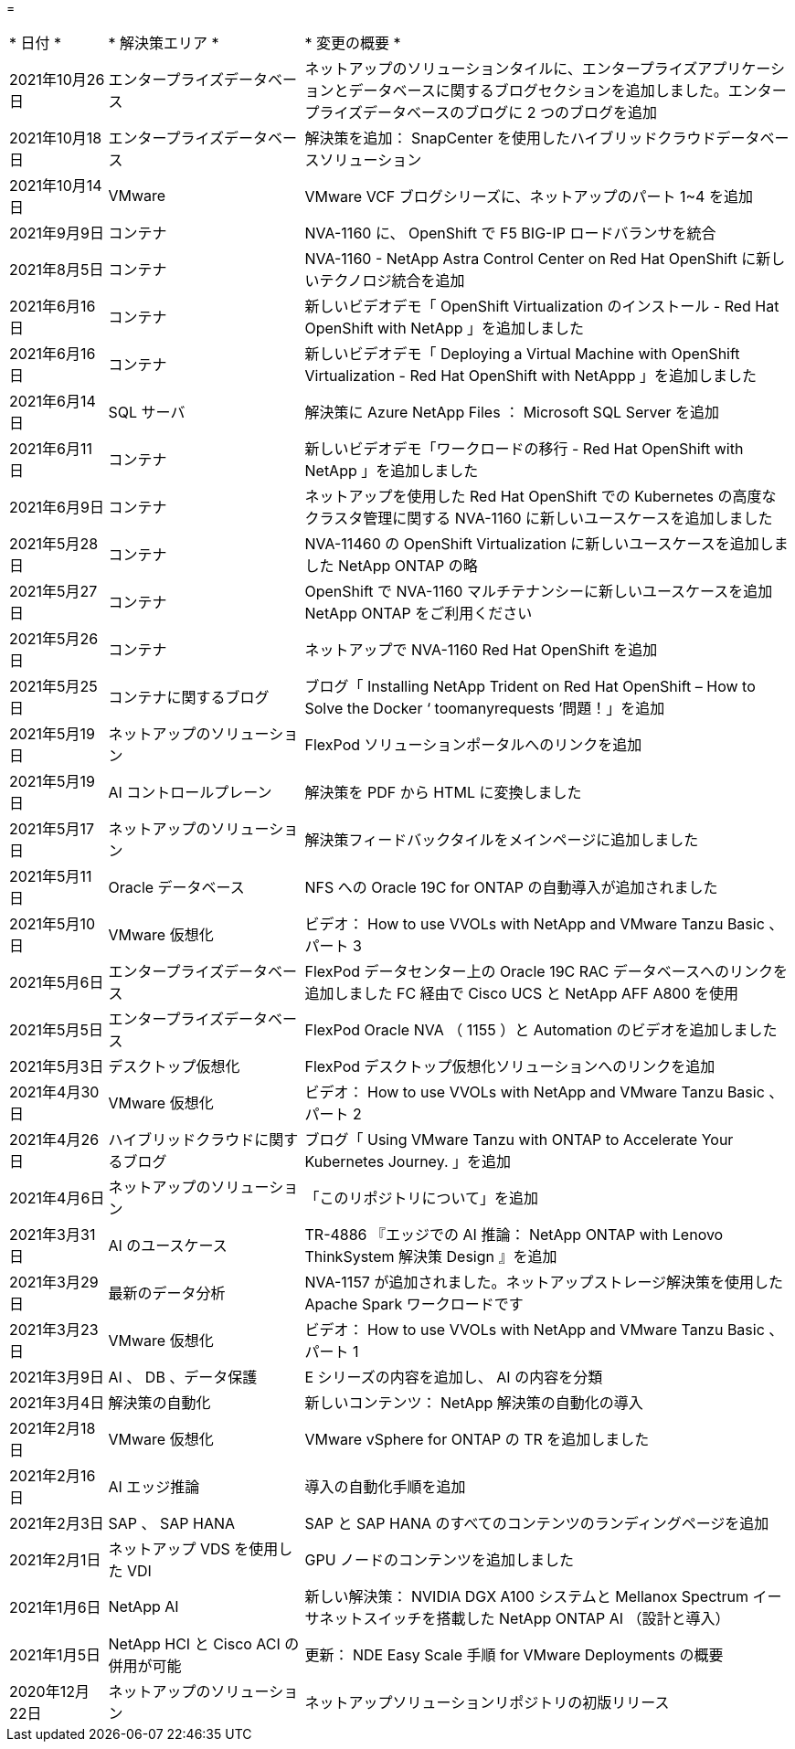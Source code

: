 = 


[cols="2, 4, 10"]
|===


| * 日付 * | * 解決策エリア * | * 変更の概要 * 


| 2021年10月26日 | エンタープライズデータベース | ネットアップのソリューションタイルに、エンタープライズアプリケーションとデータベースに関するブログセクションを追加しました。エンタープライズデータベースのブログに 2 つのブログを追加 


| 2021年10月18日 | エンタープライズデータベース | 解決策を追加： SnapCenter を使用したハイブリッドクラウドデータベースソリューション 


| 2021年10月14日 | VMware | VMware VCF ブログシリーズに、ネットアップのパート 1~4 を追加 


| 2021年9月9日 | コンテナ | NVA-1160 に、 OpenShift で F5 BIG-IP ロードバランサを統合 


| 2021年8月5日 | コンテナ | NVA-1160 - NetApp Astra Control Center on Red Hat OpenShift に新しいテクノロジ統合を追加 


| 2021年6月16日 | コンテナ | 新しいビデオデモ「 OpenShift Virtualization のインストール - Red Hat OpenShift with NetApp 」を追加しました 


| 2021年6月16日 | コンテナ | 新しいビデオデモ「 Deploying a Virtual Machine with OpenShift Virtualization - Red Hat OpenShift with NetAppp 」を追加しました 


| 2021年6月14日 | SQL サーバ | 解決策に Azure NetApp Files ： Microsoft SQL Server を追加 


| 2021年6月11日 | コンテナ | 新しいビデオデモ「ワークロードの移行 - Red Hat OpenShift with NetApp 」を追加しました 


| 2021年6月9日 | コンテナ | ネットアップを使用した Red Hat OpenShift での Kubernetes の高度なクラスタ管理に関する NVA-1160 に新しいユースケースを追加しました 


| 2021年5月28日 | コンテナ | NVA-11460 の OpenShift Virtualization に新しいユースケースを追加しました NetApp ONTAP の略 


| 2021年5月27日 | コンテナ | OpenShift で NVA-1160 マルチテナンシーに新しいユースケースを追加 NetApp ONTAP をご利用ください 


| 2021年5月26日 | コンテナ | ネットアップで NVA-1160 Red Hat OpenShift を追加 


| 2021年5月25日 | コンテナに関するブログ | ブログ「 Installing NetApp Trident on Red Hat OpenShift – How to Solve the Docker ‘ toomanyrequests ’問題！」を追加 


| 2021年5月19日 | ネットアップのソリューション | FlexPod ソリューションポータルへのリンクを追加 


| 2021年5月19日 | AI コントロールプレーン | 解決策を PDF から HTML に変換しました 


| 2021年5月17日 | ネットアップのソリューション | 解決策フィードバックタイルをメインページに追加しました 


| 2021年5月11日 | Oracle データベース | NFS への Oracle 19C for ONTAP の自動導入が追加されました 


| 2021年5月10日 | VMware 仮想化 | ビデオ： How to use VVOLs with NetApp and VMware Tanzu Basic 、パート 3 


| 2021年5月6日 | エンタープライズデータベース | FlexPod データセンター上の Oracle 19C RAC データベースへのリンクを追加しました FC 経由で Cisco UCS と NetApp AFF A800 を使用 


| 2021年5月5日 | エンタープライズデータベース | FlexPod Oracle NVA （ 1155 ）と Automation のビデオを追加しました 


| 2021年5月3日 | デスクトップ仮想化 | FlexPod デスクトップ仮想化ソリューションへのリンクを追加 


| 2021年4月30日 | VMware 仮想化 | ビデオ： How to use VVOLs with NetApp and VMware Tanzu Basic 、パート 2 


| 2021年4月26日 | ハイブリッドクラウドに関するブログ | ブログ「 Using VMware Tanzu with ONTAP to Accelerate Your Kubernetes Journey. 」を追加 


| 2021年4月6日 | ネットアップのソリューション | 「このリポジトリについて」を追加 


| 2021年3月31日 | AI のユースケース | TR-4886 『エッジでの AI 推論： NetApp ONTAP with Lenovo ThinkSystem 解決策 Design 』を追加 


| 2021年3月29日 | 最新のデータ分析 | NVA-1157 が追加されました。ネットアップストレージ解決策を使用した Apache Spark ワークロードです 


| 2021年3月23日 | VMware 仮想化 | ビデオ： How to use VVOLs with NetApp and VMware Tanzu Basic 、パート 1 


| 2021年3月9日 | AI 、 DB 、データ保護 | E シリーズの内容を追加し、 AI の内容を分類 


| 2021年3月4日 | 解決策の自動化 | 新しいコンテンツ： NetApp 解決策の自動化の導入 


| 2021年2月18日 | VMware 仮想化 | VMware vSphere for ONTAP の TR を追加しました 


| 2021年2月16日 | AI エッジ推論 | 導入の自動化手順を追加 


| 2021年2月3日 | SAP 、 SAP HANA | SAP と SAP HANA のすべてのコンテンツのランディングページを追加 


| 2021年2月1日 | ネットアップ VDS を使用した VDI | GPU ノードのコンテンツを追加しました 


| 2021年1月6日 | NetApp AI | 新しい解決策： NVIDIA DGX A100 システムと Mellanox Spectrum イーサネットスイッチを搭載した NetApp ONTAP AI （設計と導入） 


| 2021年1月5日 | NetApp HCI と Cisco ACI の併用が可能 | 更新： NDE Easy Scale 手順 for VMware Deployments の概要 


| 2020年12月22日 | ネットアップのソリューション | ネットアップソリューションリポジトリの初版リリース 
|===
